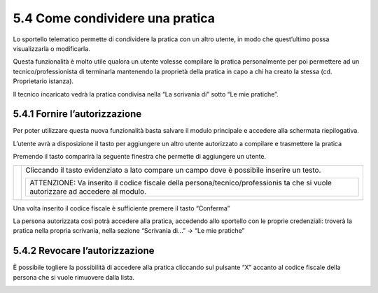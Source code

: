 5.4 Come condividere una pratica
-----------------------------------------

Lo sportello telematico permette di condividere la pratica con un altro
utente, in modo che quest’ultimo possa visualizzarla o modificarla.

Questa funzionalità è molto utile qualora un utente volesse compilare la
pratica personalmente per poi permettere ad un tecnico/professionista di
terminarla mantenendo la proprietà della pratica in capo a chi ha creato
la stessa (cd. Proprietario istanza).

Il tecnico incaricato vedrà la pratica condivisa nella “La scrivania di”
sotto “Le mie pratiche”.

5.4.1 Fornire l’autorizzazione
~~~~~~~~~~~~~~~~~~~~~~~~~~~~~~~~~~~~~~~~~~~~~~~~~~~~~~~~~~~~~~~~~~

Per poter utilizzare questa nuova funzionalità basta salvare il modulo
principale e accedere alla schermata riepilogativa.

L’utente avrà a disposizione il tasto |image0|\ per aggiungere un altro
utente autorizzato a compilare e trasmettere la pratica

|image1|

Premendo il tasto comparirà la seguente finestra che permette di
aggiungere un utente.

+-----------------------------------+-----------------------------------+
| |image3|                          | Cliccando il tasto evidenziato a  |
|                                   | lato compare un campo dove è      |
|                                   | possibile inserire un testo.      |
|                                   |                                   |
|                                   | +------------------------------+  |
|                                   | | ATTENZIONE: Va inserito il   |  |
|                                   | | codice fiscale della         |  |
|                                   | | persona/tecnico/professionis |  |
|                                   | | ta                           |  |
|                                   | | che si vuole autorizzare ad  |  |
|                                   | | accedere al modulo.          |  |
|                                   | +------------------------------+  |
+-----------------------------------+-----------------------------------+

|image4|

Una volta inserito il codice fiscale è sufficiente premere il tasto
“Conferma”

La persona autorizzata così potrà accedere alla pratica, accedendo allo
sportello con le proprie credenziali: troverà la pratica nella propria
scrivania, nella sezione “Scrivania di...” → “Le mie pratiche”

|image5|

5.4.2 Revocare l’autorizzazione
~~~~~~~~~~~~~~~~~~~~~~~~~~~~~~~~~~~~~~~~~~~~~~~~~~~~~~~~~~~~~~~~~~

È possibile togliere la possibilità di accedere alla pratica cliccando
sul pulsante “X” accanto al codice fiscale della persona che si vuole
rimuovere dalla lista.

|image6|

.. |image0| image:: /media/image201.png
   :width: 0.38542in
   :height: 0.51042in
.. |image1| image:: /media/image202.png
   :width: 6.27083in
   :height: 2.65278in
.. |image2| image:: /media/image203.png
   :width: 2.21444in
   :height: 2.95023in
.. |image3| image:: /media/image203.png
   :width: 2.21444in
   :height: 2.95023in
.. |image4| image:: /media/image204.png
   :width: 2.1251in
   :height: 2.86979in
.. |image5| image:: /media/image205.png
   :width: 6.27083in
   :height: 0.97222in
.. |image6| image:: /media/image206.png
   :width: 2.1713in
   :height: 2.92188in
